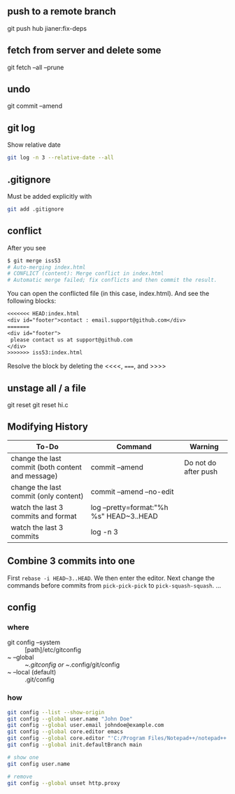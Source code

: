 ** push to a remote branch
git push hub jianer:fix-deps
** fetch from server and delete some
git fetch --all --prune
** undo
git commit --amend
** git log
Show relative date
#+begin_src bash
  git log -n 3 --relative-date --all
#+end_src
** .gitignore
Must be added explicitly with
#+BEGIN_SRC bash
git add .gitignore
#+END_SRC
** conflict
    After you see
    
    #+begin_src bash
      $ git merge iss53
      # Auto-merging index.html
      # CONFLICT (content): Merge conflict in index.html
      # Automatic merge failed; fix conflicts and then commit the result.
    #+end_src
    You can open the conflicted file (in this case, index.html). And see the
    following blocks:
#+begin_src org
<<<<<<< HEAD:index.html
<div id="footer">contact : email.support@github.com</div>
=======
<div id="footer">
 please contact us at support@github.com
</div>
>>>>>>> iss53:index.html
#+end_src

Resolve the block by deleting the <<<<, =====, and >>>>
** unstage all / a file
git reset
git reset hi.c
** Modifying History
| To-Do                                             | Command                                  | Warning              |
|---------------------------------------------------+------------------------------------------+----------------------|
| change the last commit (both content and message) | commit --amend                           | Do not do after push |
| change the last commit (only content)             | commit --amend --no-edit                 |                      |
| watch the last 3 commits and format               | log --pretty=format:"%h %s" HEAD~3..HEAD |                      |
| watch the last 3 commits                          | log -n 3                                 |                      |

** Combine 3 commits into one

First ~rebase -i HEAD~3..HEAD~. We then enter the editor.
Next change the commands before commits
from ~pick-pick-pick~ to ~pick-squash-squash~.
...

** config
*** where
+ git config --system :: [path]/etc/gitconfig
+ ~ --global :: ~/.gitconfig or ~/.config/git/config
+ ~ --local (default) :: .git/config
*** how
#+begin_src bash
  git config --list --show-origin
  git config --global user.name "John Doe"
  git config --global user.email johndoe@example.com
  git config --global core.editor emacs
  git config --global core.editor "'C:/Program Files/Notepad++/notepad++.exe' -multiInst -notabbar -nosession -noPlugin"
  git config --global init.defaultBranch main

  # show one
  git config user.name

  # remove
  git config --global unset http.proxy
#+end_src

